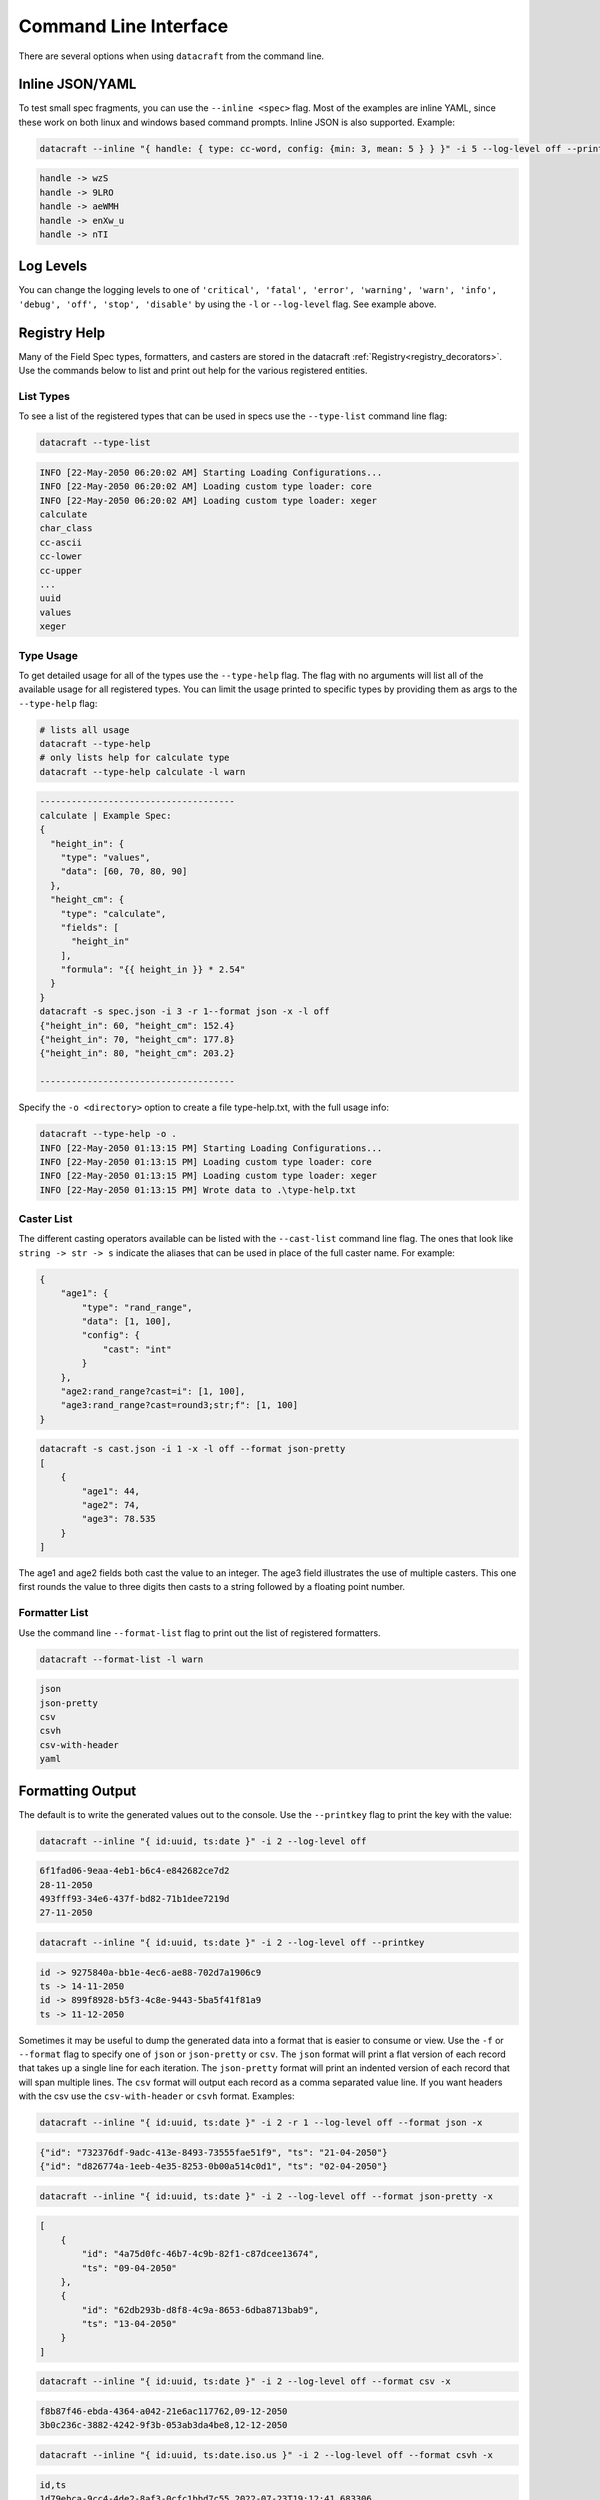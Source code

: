 Command Line Interface
======================

There are several options when using ``datacraft`` from the command line.

Inline JSON/YAML
----------------

To test small spec fragments, you can use the ``--inline <spec>`` flag. Most of the examples are inline YAML,
since these work on both linux and windows based command prompts. Inline JSON is also supported. Example:

.. code-block:: shell

    datacraft --inline "{ handle: { type: cc-word, config: {min: 3, mean: 5 } } }" -i 5 --log-level off --printkey

.. code-block:: shell

    handle -> wzS
    handle -> 9LRO
    handle -> aeWMH
    handle -> enXw_u
    handle -> nTI

Log Levels
----------

You can change the logging levels to one of
``'critical', 'fatal', 'error', 'warning', 'warn', 'info', 'debug', 'off', 'stop', 'disable'`` by using the ``-l`` or
``--log-level`` flag. See example above.

Registry Help
-------------

Many of the Field Spec types, formatters, and casters are stored in the datacraft
:ref:`Registry<registry_decorators>`. Use the commands below to list and print out help for the various registered
entities.

List Types
^^^^^^^^^^

To see a list of the registered types that can be used in specs use the ``--type-list`` command line flag:

.. code-block:: shell

    datacraft --type-list

.. code-block::

   INFO [22-May-2050 06:20:02 AM] Starting Loading Configurations...
   INFO [22-May-2050 06:20:02 AM] Loading custom type loader: core
   INFO [22-May-2050 06:20:02 AM] Loading custom type loader: xeger
   calculate
   char_class
   cc-ascii
   cc-lower
   cc-upper
   ...
   uuid
   values
   xeger

Type Usage
^^^^^^^^^^

To get detailed usage for all of the types use the ``--type-help`` flag. The flag with no arguments will list all of
the available usage for all registered types. You can limit the usage printed to specific types by providing them as
args to the ``--type-help`` flag:

.. code-block:: shell

   # lists all usage
   datacraft --type-help
   # only lists help for calculate type
   datacraft --type-help calculate -l warn

.. code-block::

   -------------------------------------
   calculate | Example Spec:
   {
     "height_in": {
       "type": "values",
       "data": [60, 70, 80, 90]
     },
     "height_cm": {
       "type": "calculate",
       "fields": [
         "height_in"
       ],
       "formula": "{{ height_in }} * 2.54"
     }
   }
   datacraft -s spec.json -i 3 -r 1--format json -x -l off
   {"height_in": 60, "height_cm": 152.4}
   {"height_in": 70, "height_cm": 177.8}
   {"height_in": 80, "height_cm": 203.2}

   -------------------------------------

Specify the ``-o <directory>`` option to create a file type-help.txt, with the full usage info:

.. code-block::

   datacraft --type-help -o .
   INFO [22-May-2050 01:13:15 PM] Starting Loading Configurations...
   INFO [22-May-2050 01:13:15 PM] Loading custom type loader: core
   INFO [22-May-2050 01:13:15 PM] Loading custom type loader: xeger
   INFO [22-May-2050 01:13:15 PM] Wrote data to .\type-help.txt

Caster List
^^^^^^^^^^^

The different casting operators available can be listed with the ``--cast-list`` command line flag. The ones that
look like ``string -> str -> s`` indicate the aliases that can be used in place of the full caster name. For example:


.. code-block:: json

   {
       "age1": {
           "type": "rand_range",
           "data": [1, 100],
           "config": {
               "cast": "int"
           }
       },
       "age2:rand_range?cast=i": [1, 100],
       "age3:rand_range?cast=round3;str;f": [1, 100]
   }

.. code-block:: shell

   datacraft -s cast.json -i 1 -x -l off --format json-pretty
   [
       {
           "age1": 44,
           "age2": 74,
           "age3": 78.535
       }
   ]

The age1 and age2 fields both cast the value to an integer.  The age3 field illustrates the use of multiple casters.
This one first rounds the value to three digits then casts to a string followed by a floating point number.


Formatter List
^^^^^^^^^^^^^^

Use the command line ``--format-list`` flag to print out the list of registered formatters.

.. code-block:: shell

    datacraft --format-list -l warn

.. code-block::

   json
   json-pretty
   csv
   csvh
   csv-with-header
   yaml

Formatting Output
-----------------

The default is to write the generated values out to the console. Use the ``--printkey`` flag to print the key with
the value:

.. code-block:: shell

    datacraft --inline "{ id:uuid, ts:date }" -i 2 --log-level off

.. code-block:: shell

    6f1fad06-9eaa-4eb1-b6c4-e842682ce7d2
    28-11-2050
    493fff93-34e6-437f-bd82-71b1dee7219d
    27-11-2050

.. code-block:: shell

    datacraft --inline "{ id:uuid, ts:date }" -i 2 --log-level off --printkey

.. code-block:: shell

    id -> 9275840a-bb1e-4ec6-ae88-702d7a1906c9
    ts -> 14-11-2050
    id -> 899f8928-b5f3-4c8e-9443-5ba5f41f81a9
    ts -> 11-12-2050


Sometimes it may be useful to dump the generated data into a format that is easier to consume or view. Use the ``-f``
or ``--format`` flag to specify one of ``json`` or ``json-pretty`` or ``csv``. The ``json`` format will print a flat
version of each record that takes up a single line for each iteration. The ``json-pretty`` format will print an
indented version of each record that will span multiple lines. The ``csv`` format will output each record as a comma
separated value line. If you want headers with the csv use the ``csv-with-header`` or ``csvh`` format. Examples:

.. code-block:: shell

    datacraft --inline "{ id:uuid, ts:date }" -i 2 -r 1 --log-level off --format json -x

.. code-block:: shell

    {"id": "732376df-9adc-413e-8493-73555fae51f9", "ts": "21-04-2050"}
    {"id": "d826774a-1eeb-4e35-8253-0b00a514c0d1", "ts": "02-04-2050"}

.. code-block:: shell

    datacraft --inline "{ id:uuid, ts:date }" -i 2 --log-level off --format json-pretty -x

.. code-block:: shell

   [
       {
           "id": "4a75d0fc-46b7-4c9b-82f1-c87dcee13674",
           "ts": "09-04-2050"
       },
       {
           "id": "62db293b-d8f8-4c9a-8653-6dba8713bab9",
           "ts": "13-04-2050"
       }
   ]

.. code-block:: shell

    datacraft --inline "{ id:uuid, ts:date }" -i 2 --log-level off --format csv -x

.. code-block:: shell

    f8b87f46-ebda-4364-a042-21e6ac117762,09-12-2050
    3b0c236c-3882-4242-9f3b-053ab3da4be8,12-12-2050

.. code-block:: shell

   datacraft --inline "{ id:uuid, ts:date.iso.us }" -i 2 --log-level off --format csvh -x

.. code-block:: shell

   id,ts
   1d79ebca-9cc4-4de2-8af3-0cfc1bbd7c55,2022-07-23T19:12:41.683306
   a41e1f3a-3954-406b-b022-fc54f43f6aab,2022-07-25T10:23:19.766581

Records Per File
----------------

When writing results to a file, the default behavior is to write all records to a single file. You can modify this
by specifying the ``-r`` or ``--records-per-file`` command line argument. The behavior is different when hosting the
generated data with the ``--server`` option. In this case the default is to return a single record at a time. Use the
same ``--records-per-file`` command line argument to return more that one record per request.

Examples:

.. code-block:: shell

   datacraft --inline "{timestamp:date: {}}" -i 4 -r 2 --log-level off --format json -x
   [{"timestamp": "25-04-2050"}, {"timestamp": "06-04-2050"}]
   [{"timestamp": "09-04-2050"}, {"timestamp": "09-04-2050"}]


.. code-block:: shell

   datacraft --inline "{timestamp:date: {}}" -i 4 -r 1 --log-level off --format json -x
   [{"timestamp": "22-04-2050"}, {"timestamp": "03-04-2050"}, {"timestamp": "10-04-2050"}, {"timestamp": "06-04-2050"}]

Templated Data
--------------

If you have a fragment of data that is templated, you can use Datacraft to inject data from the DataSpec into the
templated file. We make use of the  the `Jinja2 <https://pypi.org/project/Jinja2/>`_ templating engine format for
specifying variable names to substitute. For example:

.. code-block:: html

    <order>
        <product>
            <id>{{product_id}}</id>
            <name>Widget 22</name>
            <quantity>{{quantity}}</quantity>
        </product>
        <total>{{total_price}}</total>
    </order>

You could then write a spec like:

.. code-block:: json

    {
      "product_id": {
        "type": "cc-number", "config": { "count": 13 }
      },
      "quantity": {
        "type": "rand_int_range", "data": [1, 10]
      },
      "total_price": {
        "type": "rand_range", "data": [1.75, 1111.75], "config": { "cast": "round2" }
      }
    }

In order to apply the data to the template, use the ``-t`` flag:

.. code-block:: text

    $ datacraft -s spec.json -t template.xml -i 1 -l off
    <order>
        <product>
            <id>1837671592021</id>
            <name>Widget 22</name>
            <quantity>6</quantity>
        </product>
        <total>592.08</total>
    </order>

The ``-t`` flag will also work for an inline template as a string e.g.:

.. code-block:: text

   $ datacraft -s sample.json  -i 3 -t 'Ingredients: {{ ingredients | safe }}' -l off
   Ingredients: "garlic", "onions"
   Ingredients: "mushrooms", "potatoes", "garlic", "bell peppers"
   Ingredients: "potatoes", "mushrooms"

Apply Raw
---------

The ``--apply-raw`` command line flag will treat the argument of the ``-s`` flag as the raw-data that should be
applied to the template. This can be helpful when working on adjusting the template that is being generated. You can
dump the generated data from N iterations using the ``--format json`` or ``--format json-pretty`` then use this as
raw input to the template file.

Debugging Specifications
------------------------

There are a bunch of shorthand formats for creating specifications. These ultimately get turned into a full spec
format. It may be useful to see what the full spec looks like after all the transformations have taken place. Use the
``--debug-spec`` to dump the internal form of the specification for inspection. Use the ``--debug-spec-yaml`` to
dump the spec as YAML.

.. code-block:: shell

    datacraft --inline "geo:geo.pair?start_lat=-99.0: {}" --log-level off --debug-spec

.. code-block:: shell

    {
       "geo": {
           "config": {
               "start_lat": "-99.0"
           },
           "type": "geo.pair"
       }
    }

.. code-block:: shell

    datacraft --inline "geo:geo.pair?start_lat=-99.0: {}" --log-level off --debug-spec-yaml

.. code-block:: shell

    geo:
      type: geo.pair
      config:
        start_lat: '-99.0'

Schema Level Validation
-----------------------

Most of the default supported field spec types have JSON based schemas defined for them. Schema based validation is
turned off by default. Use the ``--strict`` command line flag to turn on the strict schema based checks for types
that have schemas defined. Examples:

.. code-block:: shell

    datacraft --inline "geo:geo.pair?start_lat=-99.0: {}" --log-level info -i 2 --format json --strict

.. code-block:: shell

    INFO [13-Nov-2050 02:59:25 PM] Starting Loading Configurations...
    INFO [13-Nov-2050 02:59:25 PM] Starting Processing...
    WARNING [13-Nov-2050 02:59:25 PM] '-99.0' is not of type 'number'
    ERROR [13-Nov-2050 02:59:25 PM] Failed to validate spec type: geo.pair with spec: {'config': {'start_lat': '-99.0'}, 'type': 'geo.pair'}

In the instance above the start latitude is interpreted as a string. If we reformat the inline spec:

.. code-block:: shell

    datacraft --inline "{geo:geo.pair: {config: {start_lat: -99.0}}}" --log-level info -i 2 --format json --strict

.. code-block:: shell

    INFO [13-Nov-2050 03:00:57 PM] Starting Loading Configurations...
    INFO [13-Nov-2050 03:00:57 PM] Starting Processing...
    WARNING [13-Nov-2050 03:00:57 PM] -99.0 is less than the minimum of -90
    ERROR [13-Nov-2050 03:00:57 PM] Failed to validate spec type: geo.pair with spec: {'config': {'start_lat': -99.0}, 'type': 'geo.pair'}

This time validation fails for the expected reason that the start_lat is out of the valid range.

.. code-block:: shell

    datacraft --inline "demo:unicode_range: {}" -i 3 --strict

.. code-block:: shell

    INFO [13-Nov-2050 03:07:36 PM] Starting Loading Configurations...
    INFO [13-Nov-2050 03:07:36 PM] Starting Processing...
    WARNING [13-Nov-2050 03:07:36 PM] 'data' is a required property

Here we are told that we are missing a required property for the unicode_range spec.  You can always use the
``--type-help`` flag to get an usable example for any type:

.. code-block:: shell

    $ datacraft --type-help unicode_range
    -------------------------------------
    unicode_range | Example Spec:
    {
      "text": {
        "type": "unicode_range",
        "data": ["3040", "309f"],
        "config": {
          "mean": 5
        }
      }
    }

    $ datacraft -s spec.json -i 3 --format json -x -l off
    [{"text": "ぢたゝわすづそぜるく"}, {"text": "も"}, {"text": "゚ぷつ゛ざくしが゘び"}]

Default Values
--------------

There are some default values used when a given spec does not provide them. These defaults can be viewed using the
``--debug-defaults`` flag.

.. code-block:: shell

    datacraft --debug-defaults -l off

.. code-block:: shell

    {
        "sample_mode": false,
        "combine_join_with": "",
        "char_class_join_with": "",
        "geo_as_list": false,
        ...
        "json_indent": 4,
        "large_csv_size_mb": 250,
        "data_dir": "./data",
        "csv_file": "data.csv",
        "mac_addr_separator": ":"
    }

The general convention is to use the type as a prefix for the key that it effects. You can save this information to
disk by specifying the ``-o`` or ``--outdir`` flag. In the output above the default ``join_with`` config param is
a comma for the ``geo`` type, but is an empty string for the ``combine`` and ``char_class`` types.

Override Defaults
-----------------

To override the default values, use the ``--defaults`` /path/to/custom_defaults.json or specify individual overrides
with ``--set-defaults key=value``.

.. code-block:: shell

    datacraft --debug-defaults -l off --defaults /path/to/custom_defaults.json

.. code-block:: shell

    {
        "sample_mode": "true",
        "combine_join_with": "",
        "char_class_join_with": "",
        ...
        "large_csv_size_mb": 250,
        "data_dir": "./data",
        "csv_file": "data.csv",
        "mac_addr_separator": ":"
    }

.. code-block:: shell

    datacraft --debug-defaults -l off --set-defaults date_format="%Y_%m_%d" sample_mode="true"

.. code-block:: shell

    {
        "sample_mode": "true",
        "combine_join_with": "",
        "char_class_join_with": "",
        "geo_as_list": false,
        ...
        "date_format": "%Y_%m_%d",
        "geo_precision": 4,
        "csv_file": "data.csv",
        "mac_addr_separator": ":"
    }
